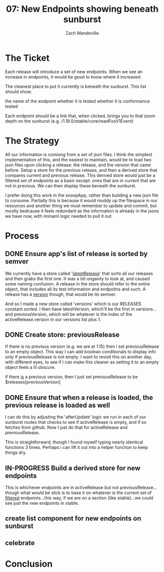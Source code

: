 #+TITLE: 07: New Endpoints showing beneath sunburst
#+AUTHOR: Zach Mandeville
#+TODO: TODO NEXT IN-PROGRESS | DONE

* The Ticket
  Each release will introduce a set of new endpoints. When we see an increase in endpoints, it would be good to know where it increased.

The cleanest place to put it currently is beneath the sunburst. This list should show:

    the name of the endpoint
    whether it is tested
    whether it is conformance tested

Each endpoint should be a link that, when clicked, brings you to that zoom depth on the sunburst (e.g. /1.19.0/stable/core/readFooV1Event)
* The Strategy
  All our information is comiong from a set of json files.  I think the simplest implementation of this, and the easiest to maintain, would be to load two json files upon clicking a release: the release, and the version that came before.  Setup a store for the previous release, and then a derived store that compares current and previous release.  This derived store would just be a filtered set of endpoints as a basic except: ones that are in current that are not in previous.  We can then display these beneath the sunburst.
  
  I prefer doing this work in the snoopApp, rather than building a new json file to consume.  Partially this is because it would muddy up the filespace in our resources and another thing we must remember to update and commit, but mostly bedcause it feels redundant as the information is already in the jsons we have now, with iminaml logic needed to pull it out.

* Process
** DONE Ensure app's list of release is sorted by semver
   CLOSED: [2020-07-20 Mon 16:22]
 We currently have a store called '[[file:~/tmp/ii/snoopApp/src/store/index.js::export const latestRelease = readable(][latestRelease]]' that sorts all our releases and then grabs the first one.  It was a bit ungainly to look at, and caused some naming confusion.  A release in the store should refer to the entire object, that includes all its test information and endpoitns and such.  A release has a _version_ though, that would be its semver.  

And so I made a new store called 'versions' which is our RELEASES constant sorted.  I then have latestVersion, which'll be the first in versions...and previousVersion, which will be whatever is the index of the activeRelease.version in our versions list plus 1.

** DONE Create store: previousRelease
   CLOSED: [2020-07-20 Mon 16:31]
If there is no previous version (e.g. we are at 1.15) then i set previousRelease to an empty object.  This way I can add boolean conditionals to display info only if previousRelease is not empty.  I want to revisit this on another day, with different eyes, to see if I can make this cleaner as setting it to an empty object feels a lil obscure.

if there _is_ a previous version, then I just set previousRelease to be $releases[previousVersion]
   
** DONE Ensure that when a release is loaded, the previous release is loaded as well
   CLOSED: [2020-07-20 Mon 16:31]
   I can do this by adjusting the 'afterUpdate' logic we run in each of our sunburst routes that checks to see if activeRelease is empty, and if so fetches from github.  Now I just do that for activeRelease and previousRelease.

This is straightforward, though I found myself typing nearly identical functions 3 times.  Perhaps i can lift it out into a helper function to keep things dry.
** IN-PROGRESS Build a derived store for new endpoints
   This is whichever endpoints are in activeRelease but not previousRelease...though what would be slick is to base it on whatever is the current set of _filtered_ endpoints...this way, if we are on a section (like stable)...we could see just the new endpoints in stable.
** create list component for new endpoints on sunburst
** celebrate
* Conclusion
  
